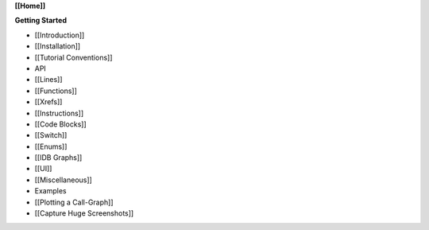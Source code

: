 **[[Home]]**

**Getting Started**

-  [[Introduction]]
-  [[Installation]]
-  [[Tutorial Conventions]]
-  API
-  [[Lines]]
-  [[Functions]]
-  [[Xrefs]]
-  [[Instructions]]
-  [[Code Blocks]]
-  [[Switch]]
-  [[Enums]]
-  [[IDB Graphs]]
-  [[UI]]
-  [[Miscellaneous]]
-  Examples
-  [[Plotting a Call-Graph]]
-  [[Capture Huge Screenshots]]
